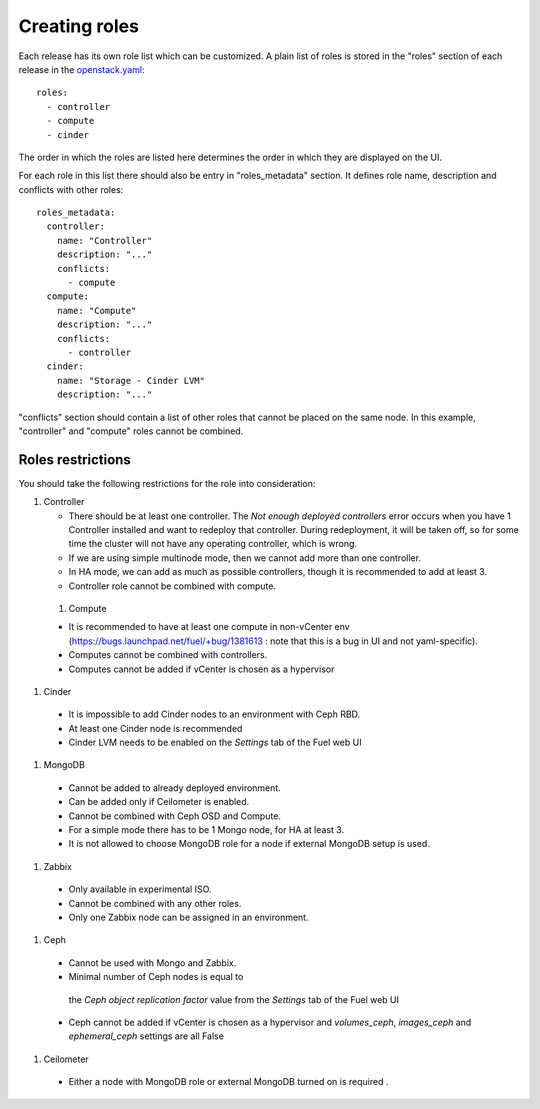 Creating roles
==============

Each release has its own role list which can be customized. A plain list of
roles is stored in the "roles" section of each release in the openstack.yaml_::

  roles:
    - controller
    - compute
    - cinder

The order in which the roles are listed here determines the order in which
they are displayed on the UI.

For each role in this list there should also be entry in "roles_metadata"
section. It defines role name, description and conflicts with other roles::

  roles_metadata:
    controller:
      name: "Controller"
      description: "..."
      conflicts:
        - compute
    compute:
      name: "Compute"
      description: "..."
      conflicts:
        - controller
    cinder:
      name: "Storage - Cinder LVM"
      description: "..."

"conflicts" section should contain a list of other roles that cannot be placed
on the same node. In this example, "controller" and "compute" roles cannot be
combined.

Roles restrictions
------------------

You should take the following restrictions for the role into consideration:

#. Controller

   * There should be at least one controller. The `Not enough deployed controllers` error
     occurs when you have 1 Controller installed and want to redeploy that controller.
     During redeployment, it will be taken off,
     so for some time the cluster will not have any operating controller, which is wrong.

   * If we are using simple multinode mode, then we cannot add more than one controller.

   * In HA mode, we can add as much as possible controllers, though it is recommended to add at least 3.

   * Controller role cannot be combined with compute.

  #. Compute

  * It is recommended to have at least one compute in non-vCenter env (https://bugs.launchpad.net/fuel/+bug/1381613 : note that this is a bug in UI and not yaml-specific).

  * Computes cannot be combined with controllers.

  * Computes cannot be added if vCenter is chosen as a hypervisor

#. Cinder

  * It is impossible to add Cinder nodes to an environment with Ceph RBD.

  * At least one Cinder node is recommended

  * Cinder LVM needs to be enabled on the *Settings* tab of the Fuel web UI

#. MongoDB

  * Cannot be added to already deployed environment.

  * Can be added only if Ceilometer is enabled.

  * Cannot be combined with Ceph OSD and Compute.

  * For a simple mode there has to be 1 Mongo node, for HA at least 3.

  * It is not allowed to choose MongoDB role for a node if external MongoDB setup is used.

#. Zabbix

  * Only available in experimental ISO.

  * Cannot be combined with any other roles.

  * Only one Zabbix node can be assigned in an environment.

#. Ceph

  * Cannot be used with Mongo and Zabbix.

  * Minimal number of Ceph nodes is equal to
   the `Ceph object replication factor` value from the *Settings* tab of the Fuel web UI

  * Ceph cannot be added if vCenter is chosen as a hypervisor and `volumes_ceph`,
    `images_ceph` and `ephemeral_ceph` settings are all False

#. Ceilometer

  * Either a node with MongoDB role or external MongoDB turned on is required .


.. _openstack.yaml: https://github.com/stackforge/fuel-web/blob/master/nailgun/nailgun/fixtures/openstack.yaml
